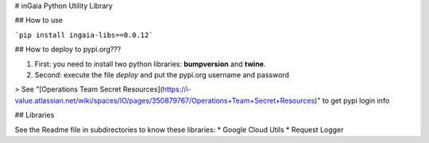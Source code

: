 # inGaia Python Utility Library

## How to use

```pip install ingaia-libs==0.0.12```

## How to deploy to pypi.org??? 

1) First: you need to install two python libraries: **bumpversion** and **twine**. 
2) Second: execute the file `deploy` and put the pypi.org username and password 

> See "[Operations Team Secret Resources](https://i-value.atlassian.net/wiki/spaces/IO/pages/350879767/Operations+Team+Secret+Resources)" to get pypi login info

## Libraries

See the Readme file in subdirectories to know these libraries:
* Google Cloud Utils
* Request Logger 

